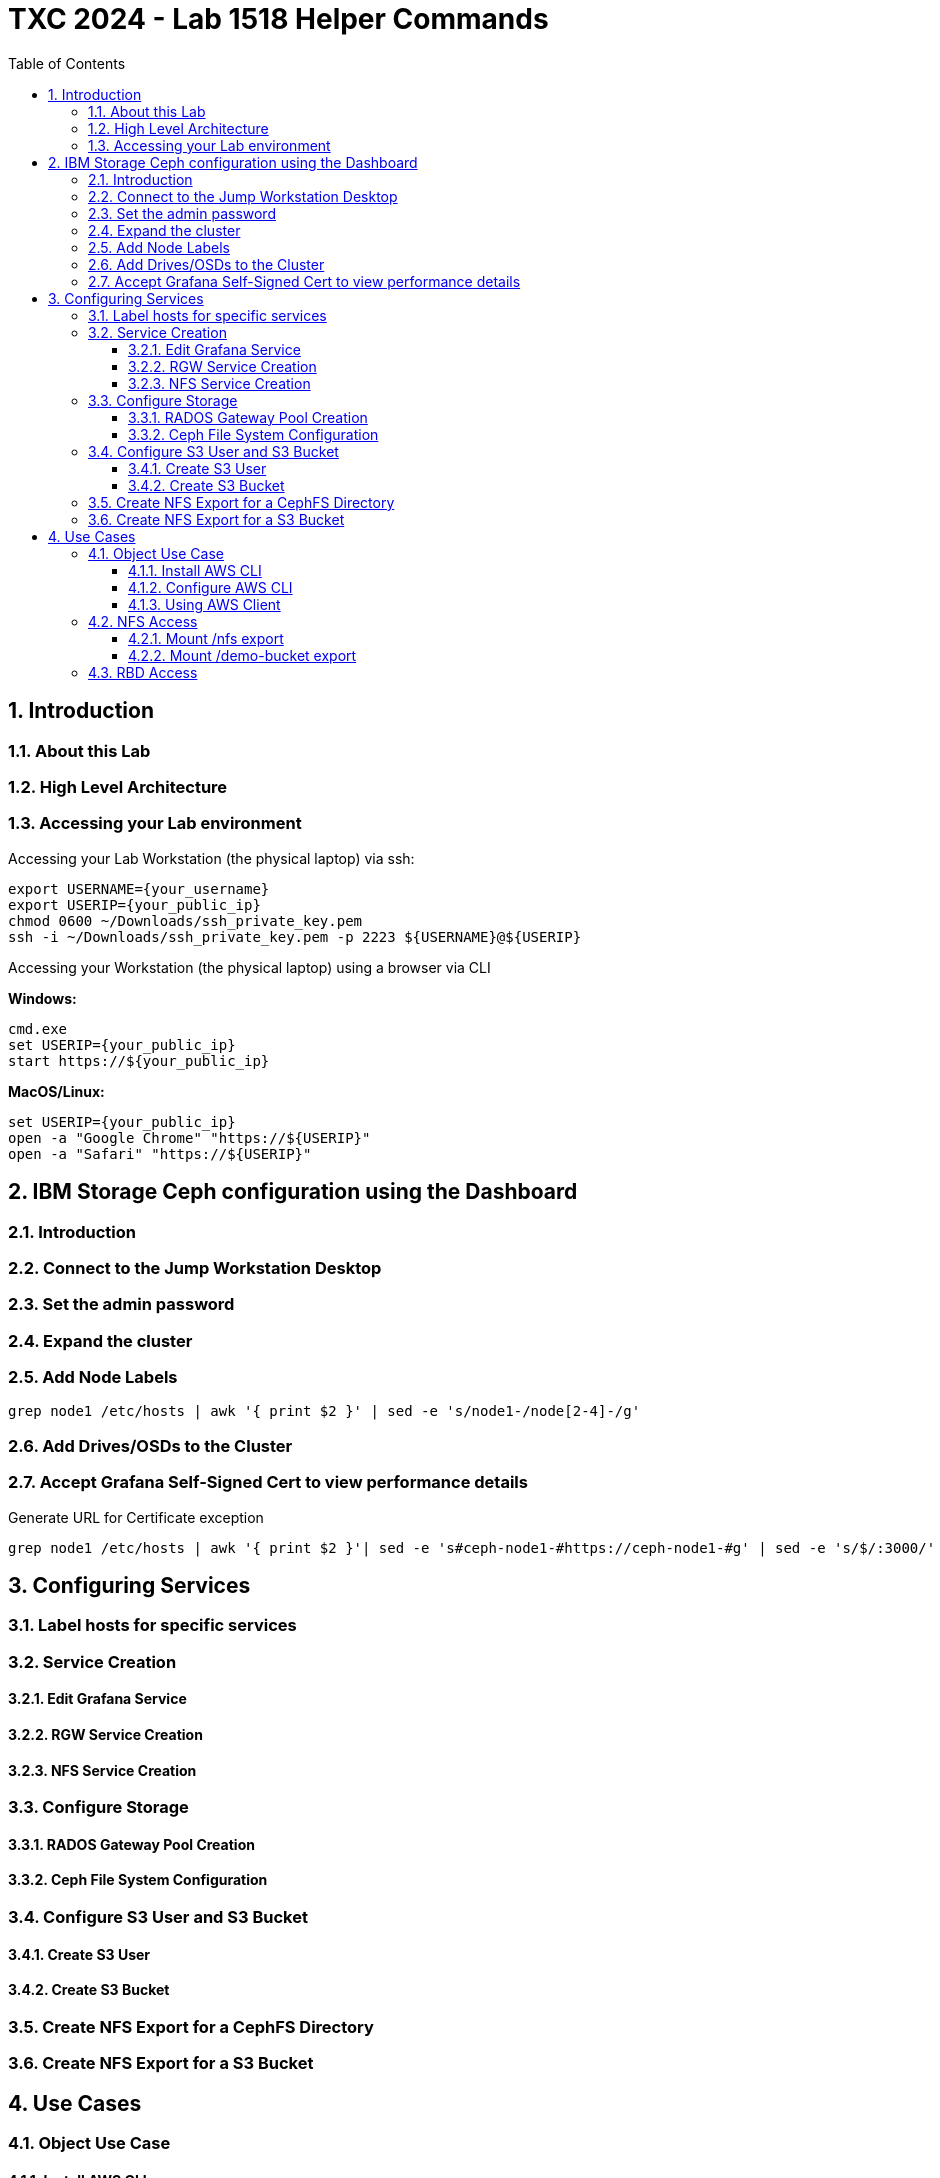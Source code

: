# TXC 2024 - Lab 1518 Helper Commands
//++++
//<link rel="stylesheet"  href="http://cdnjs.cloudflare.com/ajax/libs/font-awesome/3.1.0/css/font-awesome.min.css">
//++++
:icons: font
:source-language: shell
:numbered:
// Activate experimental attribute for Keyboard Shortcut keys
:experimental:
:source-highlighter: pygments
:sectnums:
:sectnumlevels: 6
:toc: left
:toclevels: 4

## Introduction

### About this Lab

### High Level Architecture

### Accessing your Lab environment

Accessing your Lab Workstation (the physical laptop) via ssh:

[source, shell]
----
export USERNAME={your_username}
export USERIP={your_public_ip}
chmod 0600 ~/Downloads/ssh_private_key.pem
ssh -i ~/Downloads/ssh_private_key.pem -p 2223 ${USERNAME}@${USERIP}
----

Accessing your Workstation (the physical laptop) using a browser via CLI

**Windows:**

[source, shell]
----
cmd.exe
set USERIP={your_public_ip}
start https://${your_public_ip}
----

**MacOS/Linux:**

[source, shell]
----
set USERIP={your_public_ip}
open -a "Google Chrome" "https://${USERIP}"
open -a "Safari" "https://${USERIP}"
----

## IBM Storage Ceph configuration using the Dashboard

### Introduction

### Connect to the Jump Workstation Desktop

### Set the admin password

### Expand the cluster

### Add Node Labels

[source, shell]
----
grep node1 /etc/hosts | awk '{ print $2 }' | sed -e 's/node1-/node[2-4]-/g'
----

### Add Drives/OSDs to the Cluster

### Accept Grafana Self-Signed Cert to view performance details

.Generate URL for Certificate exception
[source, shell]
----
grep node1 /etc/hosts | awk '{ print $2 }'| sed -e 's#ceph-node1-#https://ceph-node1-#g' | sed -e 's/$/:3000/'
----

## Configuring Services

### Label hosts for specific services

### Service Creation

#### Edit Grafana Service

#### RGW Service Creation

#### NFS Service Creation

### Configure Storage

#### RADOS Gateway Pool Creation

#### Ceph File System Configuration

### Configure S3 User and S3 Bucket

#### Create S3 User

#### Create S3 Bucket

### Create NFS Export for a CephFS Directory

### Create NFS Export for a S3 Bucket

## Use Cases

### Object Use Case

#### Install AWS CLI

[source, shell]
----
sudo dnf install awscli -y
----

#### Configure AWS CLI

.Extract Autogenerated access and secret keys
[source, shell]
----
ssh ceph-node1 sudo radosgw-admin user info --uid=labuser | jq -r '.keys[0] | .access_key, .secret_key'
----

#### Using AWS Client

.Configure keys to use
[source, shell]
----
export AKEY=$(ssh ceph-node1 sudo radosgw-admin user info --uid=demouser | jq -r '.keys[0].access_key');echo $AKEY
export SKEY=$(ssh ceph-node1 sudo radosgw-admin user info --uid=demouser | jq -r '.keys[0].secret_key');echo $SKEY
aws configure set aws_access_key_id $AKEY --profile demouser 
aws configure set aws_secret_access_key $SKEY --profile demouser 
----

.Configure endpoint specifics
[source, shell]
----
aws configure set endpoint_url http://ceph-node4 --profile demouser 
aws configure set region multizg --profile demouser
aws configure set ca_bundle ${HOME}/rootCA.pem  --profile demouser
----

.Create an easy alias
[source, shell]
----
alias aws="aws --profile demouser"
----

.1.  List available buckets
[source, shell]
----
aws s3 ls
----

.2. Create a 10MiB file and upload it to the bucket
[source, shell]
----
truncate -s 10M 10MB.bin
aws --acl=public-read-write s3 cp ./10MB.bin s3://demo-bucket/10MB.bin 
----

.3. Get a bucket listing to view the test object. Download the object to a local file
[source, shell]
----
aws s3 ls s3://demo-bucket
aws s3 cp s3://demo-bucket/10MB.bin GET-10MB.bin
----

.4. Verify the data integrity
[source, shell]
----
echo $(openssl dgst -md5 ./10MB.bin | awk '{print $2}');echo $(openssl dgst -md5 ./GET-10MB.bin | awk '{print $2}')
----

### NFS Access

#### Mount /nfs export

.1. Change user to root
[source, shell]
----
sudo -i
----

.2. Create directory for mountpoint
[source, shell]
----
mkdir -p /mnt/nfs-cephfs
----

.3. Mount the CephFS NFS export
[source, shell]
----
mount -t nfs -o vers=4.1,port=2049 ceph-node3:/nfs /mnt/nfs-cephfs
----

.4. Get a listing of the files in the new mountpoint
[source, shell]
----
ls -al /mnt/nfs-cephfs
----

.5. Use the touch command to create an empty file
[source, shell]
----
touch /mnt/nfs-cephfs/nfsfile
----

.6. Get a listing of the files in the new mountpoint
[source, shell]
----
ls -al /mnt/nfs-cephfs
----

#### Mount /demo-bucket export

.1. Create directory for mountpoint
[source, shell]
----
mkdir -p /mnt/demo-bucket
----

.2. Mount the object bucket NFS export
[source, shell]
----
mount -t nfs -o vers=4.1,port=2049 ceph-node3:/demo-bucket /mnt/demo-bucket
----

.4. Get a listing of the files in the new mountpoint
[source, shell]
----
ls -al /mnt/nfs-cephfs
----

### RBD Access

.1. Connect to one of the Ceph nodes
[source, shell]
----
ssh ceph-node1
----

.2. Create a pool to receive the virtual block
[source, shell]
----
ceph osd pool create rbd
----

.3. Assign worjkload type to the pool
[source, shell]
----
ceph osd pool application enable rbd rbd
----
 
.4. Create virtual block device then list existing block devices
[source, shell]
----
rbd create rbd/test --size=1Gi

rbd -p rbd ls
----

.5. Display information about virtual block device
[source, shell
----
rbd info rbd/test
----

.6. Map virtual block device to node
[source, shell]
----
rbd device map rbd/test
----

.7. List virtual block devices attached to the node
[source, shell]
----
rbd device list
----

.8. Format the virtual block device
[source, shell]
----
mkfs.ext4 /dev/rbd0
----

.9. Mount the file system you just created
[source, shell]
----
mkdir /mnt/myrbd
mount /dev/rbd0 /mnt/myrbd
----

.10. Write some data to the filesystem
[source, shell]
----
echo "Writing to my Ceph RBD Image" >/mnt/myrbd/test.file
dd if=/dev/zero of=/mnt/myrbd/dd.file bs=4k count=1000
----

.11. Check how the virtual block device is being used
[source, shell]
----
ls -al /mnt/myrbd

rbd du rbd/test
----

.12. Cleanup
[source, shell]
----
umount /mnt/myrbd
rbd device unmap rbd/test
rbd rm rbd/test
----

.13. Disconnect
[source, shell]
----
exit
exit
----

